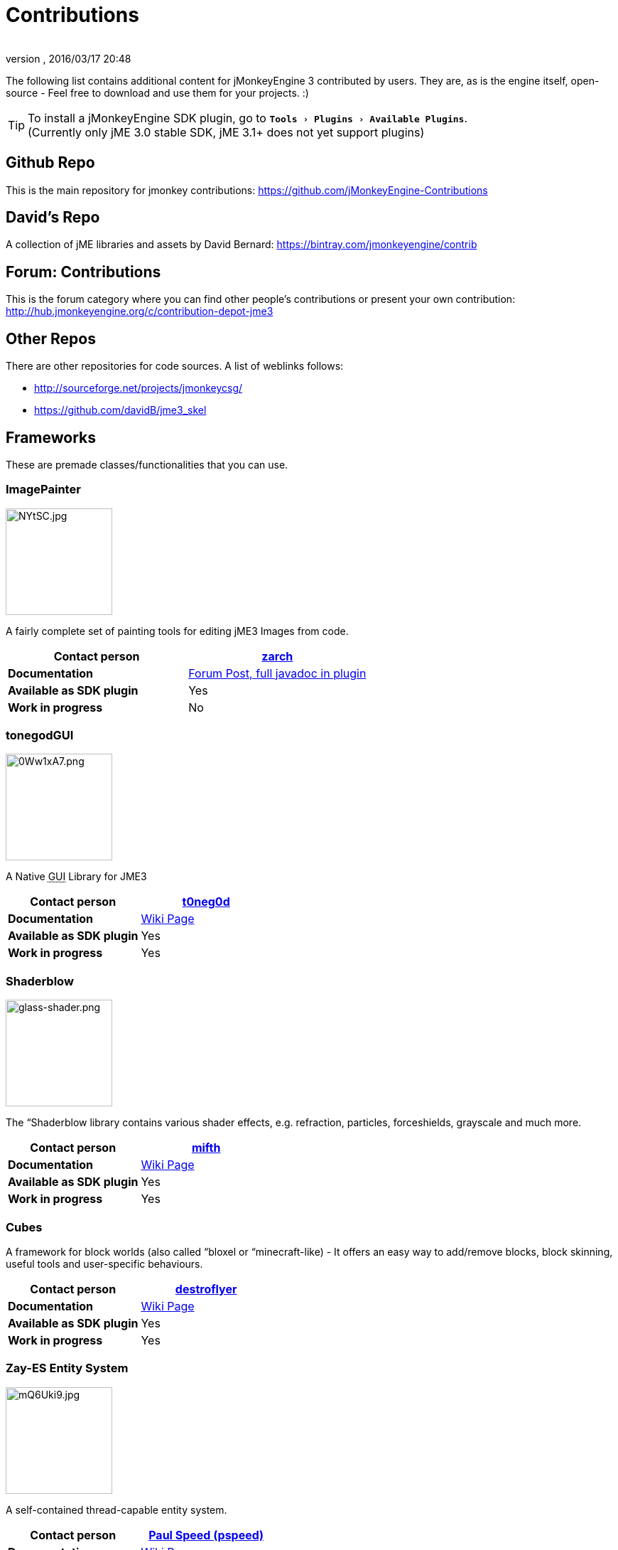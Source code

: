 = Contributions
:author:
:revnumber:
:revdate: 2016/03/17 20:48
:relfileprefix: ../
:imagesdir: ..
:experimental:
ifdef::env-github,env-browser[:outfilesuffix: .adoc]


The following list contains additional content for jMonkeyEngine 3 contributed by users. They are, as is the engine itself, open-source - Feel free to download and use them for your projects. :)


[TIP]
====
To install a jMonkeyEngine SDK plugin, go to `menu:Tools[Plugins>Available Plugins]`. +
(Currently only jME 3.0 stable SDK, jME 3.1+ does not yet support plugins)
====



== Github Repo

This is the main repository for jmonkey contributions:
link:https://github.com/jMonkeyEngine-Contributions[https://github.com/jMonkeyEngine-Contributions]


== David's Repo

A collection of jME libraries and assets by David Bernard:
link:https://bintray.com/jmonkeyengine/contrib[https://bintray.com/jmonkeyengine/contrib]


== Forum: Contributions

This is the forum category where you can find other people's contributions or present your own contribution:
link:http://hub.jmonkeyengine.org/c/contribution-depot-jme3[http://hub.jmonkeyengine.org/c/contribution-depot-jme3]


== Other Repos

There are other repositories for code sources. A list of weblinks follows:

*  link:http://sourceforge.net/projects/jmonkeycsg/[http://sourceforge.net/projects/jmonkeycsg/]
*  link:https://github.com/davidB/jme3_skel[https://github.com/davidB/jme3_skel]


== Frameworks

These are premade classes/functionalities that you can use.


=== ImagePainter

[.right.text-left]
image::http://i.imgur.com/NYtSC.jpg[NYtSC.jpg,width="150",height=""]

A fairly complete set of painting tools for editing jME3 Images from code.

[cols="2", options="header"]
|===

a| *Contact person*
a| link:https://hub.jmonkeyengine.org/users/zarch/activity[zarch]

a| *Documentation*
a| link:https://hub.jmonkeyengine.org/t/image-painter-plugin-available/24255[Forum Post, full javadoc in plugin]

a| *Available as SDK plugin*
a| Yes

a| *Work in progress*
a| No

|===


=== tonegodGUI

[.right.text-left]
image::http://i.imgur.com/0Ww1xA7.png[0Ww1xA7.png,width="150",height=""]

A Native +++<abbr title="Graphical User Interface">GUI</abbr>+++ Library for JME3

[cols="2", options="header"]
|===

a| *Contact person*
a| link:https://hub.jmonkeyengine.org/users/t0neg0d/activity[t0neg0d]

a| *Documentation*
a| <<jme3/contributions/tonegodgui#,Wiki Page>>

a| *Available as SDK plugin*
a| Yes

a| *Work in progress*
a| Yes

|===


=== Shaderblow

[.right.text-left]
image::sdk/plugin/glass-shader.png[glass-shader.png,width="150",height=""]

The “Shaderblow library contains various shader effects, e.g. refraction, particles, forceshields, grayscale and much more.

[cols="2", options="header"]
|===

a| *Contact person*
a| link:https://hub.jmonkeyengine.org/users/mifth/activity[mifth]

a| *Documentation*
a| <<sdk/plugin/shaderblow#,Wiki Page>>

a| *Available as SDK plugin*
a| Yes

a| *Work in progress*
a| Yes

|===


=== Cubes

A framework for block worlds (also called “bloxel or “minecraft-like) - It offers an easy way to add/remove blocks, block skinning, useful tools and user-specific behaviours.

// image::http://i.imagebanana.com/img/2j73qkzs/6.jpg[6.jpg,width="150",height="",align="right"]

[cols="2", options="header"]
|===

a| *Contact person*
a| link:https://hub.jmonkeyengine.org/users/destroflyer/activity[destroflyer]

a| *Documentation*
a| <<jme3/contributions/cubes#,Wiki Page>>

a| *Available as SDK plugin*
a| Yes

a| *Work in progress*
a| Yes

|===


=== Zay-ES Entity System

[.right.text-left]
image::http://i.imgur.com/mQ6Uki9.jpg[mQ6Uki9.jpg,width="150",height=""]

A self-contained thread-capable entity system.

[cols="2", options="header"]
|===

<a| *Contact person*
a| link:https://hub.jmonkeyengine.org/users/pspeed/activity[Paul Speed (pspeed)]

<a| *Documentation*
<a| <<jme3/contributions/entitysystem#,Wiki Page>>

<a| *Available as SDK plugin*
<a| Yes

<a| *Work in progress*
<a| Seems fairly complete

|===


== Assets packs

_No contributions yet_


== Want to commit something yourself?

If you have a framework/assets pack/whatever you want to contribute, please check out our link:http://hub.jmonkeyengine.org/c/contribution-depot-jme3/[Contribution Depot].


== Forgot something?

Well, this is a wiki page - Please add projects that are available or keep the provided information up-to-date if you want.
